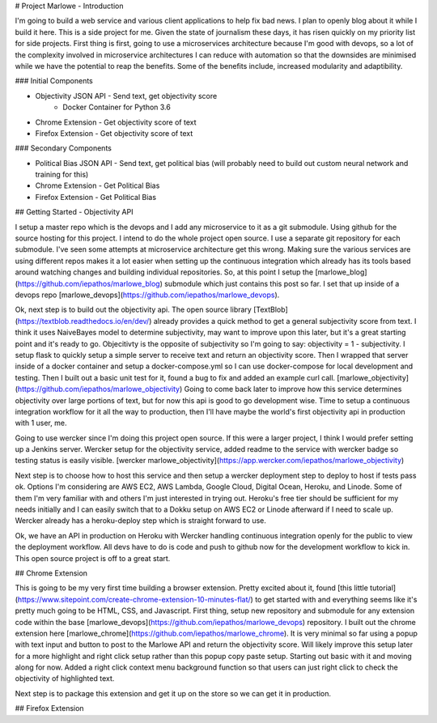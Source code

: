 # Project Marlowe - Introduction

I'm going to build a web service and various client applications to help fix bad news.  I plan to openly blog about it while I build it here.  This is a side project for me.  Given the state of journalism these days, it has risen quickly on my priority list for side projects.  First thing is first, going to use a microservices architecture because I'm good with devops, so a lot of the complexity involved in microservice architectures I can reduce with automation so that the downsides are minimised while we have the potential to reap the benefits.  Some of the benefits include, increased modularity and adaptibility.


### Initial Components

+ Objectivity JSON API - Send text, get objectivity score
    - Docker Container for Python 3.6

+ Chrome Extension - Get objectivity score of text

+ Firefox Extension - Get objectivity score of text


### Secondary Components

+ Political Bias JSON API - Send text, get political bias (will probably need to build out custom neural network and training for this)

+ Chrome Extension - Get Political Bias

+ Firefox Extension - Get Political Bias


## Getting Started - Objectivity API

I setup a master repo which is the devops and I add any microservice to it as a git submodule.  Using github for the source hosting for this project.  I intend to do the whole project open source.  I use a separate git repository for each submodule.  I've seen some attempts at microservice architecture get this wrong.  Making sure the various services are using different repos makes it a lot easier when setting up the continuous integration which already has its tools based around watching changes and building individual repositories.  So, at this point I setup the [marlowe_blog](https://github.com/iepathos/marlowe_blog) submodule which just contains this post so far.  I set that up inside of a devops repo [marlowe_devops](https://github.com/iepathos/marlowe_devops).  


Ok, next step is to build out the objectivity api.  The open source library [TextBlob](https://textblob.readthedocs.io/en/dev/) already provides a quick method to get a general subjectivity score from text.  I think it uses NaiveBayes model to determine subjectivity, may want to improve upon this later, but it's a great starting point and it's ready to go.  Objecitivty is the opposite of subjectivity so I'm going to say: objectivity = 1 - subjectivity.  I setup flask to quickly setup a simple server to receive text and return an objectivity score.  Then I wrapped that server inside of a docker container and setup a docker-compose.yml so I can use docker-compose for local development and testing.  Then I built out a basic unit test for it, found a bug to fix and added an example curl call.  [marlowe_objectivity](https://github.com/iepathos/marlowe_objectivity) Going to come back later to improve how this service determines objectivity over large portions of text, but for now this api is good to go development wise.  Time to setup a continuous integration workflow for it all the way to production, then I'll have maybe the world's first objectivity api in production with 1 user, me.


Going to use wercker since I'm doing this project open source.  If this were a larger project, I think I would prefer setting up a Jenkins server.  Wercker setup for the objectivity service, added readme to the service with wercker badge so testing status is easily visible.  [wercker marlowe_objectivity](https://app.wercker.com/iepathos/marlowe_objectivity)


Next step is to choose how to host this service and then setup a wercker deployment step to deploy to host if tests pass ok.  Options I'm considering are AWS EC2, AWS Lambda, Google Cloud, Digital Ocean, Heroku, and Linode.  Some of them I'm very familiar with and others I'm just interested in trying out.  Heroku's free tier should be sufficient for my needs initially and I can easily switch that to a Dokku setup on AWS EC2 or Linode afterward if I need to scale up.  Wercker already has a heroku-deploy step which is straight forward to use.

Ok, we have an API in production on Heroku with Wercker handling continuous integration openly for the public to view the deployment workflow.  All devs have to do is code and push to github now for the development workflow to kick in.  This open source project is off to a great start.


## Chrome Extension

This is going to be my very first time building a browser extension.  Pretty excited about it, found [this little tutorial](https://www.sitepoint.com/create-chrome-extension-10-minutes-flat/) to get started with and everything seems like it's pretty much going to be HTML, CSS, and Javascript.  First thing, setup new repository and submodule for any extension code within the base [marlowe_devops](https://github.com/iepathos/marlowe_devops) repository.  I built out the chrome extension here [marlowe_chrome](https://github.com/iepathos/marlowe_chrome).  It is very minimal so far using a popup with text input and button to post to the Marlowe API and return the objectivity score.  Will likely improve this setup later for a more highlight and right click setup rather than this popup copy paste setup.  Starting out basic with it and moving along for now.  Added a right click context menu background function so that users can just right click to check the objectivity of highlighted text.

Next step is to package this extension and get it up on the store so we can get it in production.


## Firefox Extension






